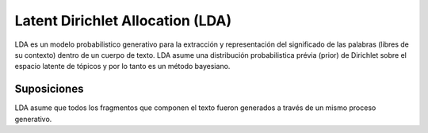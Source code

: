 =================================
Latent Dirichlet Allocation (LDA)
=================================

LDA es un modelo probabilistico generativo para la extracción y representación del significado de las palabras (libres de su contexto) dentro de un cuerpo de texto. LDA asume una distribución probabilistica prévia (prior) de Dirichlet sobre el espacio latente de tópicos y por lo tanto es un método bayesiano.

^^^^^^^^^^^^
Suposiciones
^^^^^^^^^^^^
LDA asume que todos los fragmentos que componen el texto fueron generados a través de un mismo proceso generativo. 

